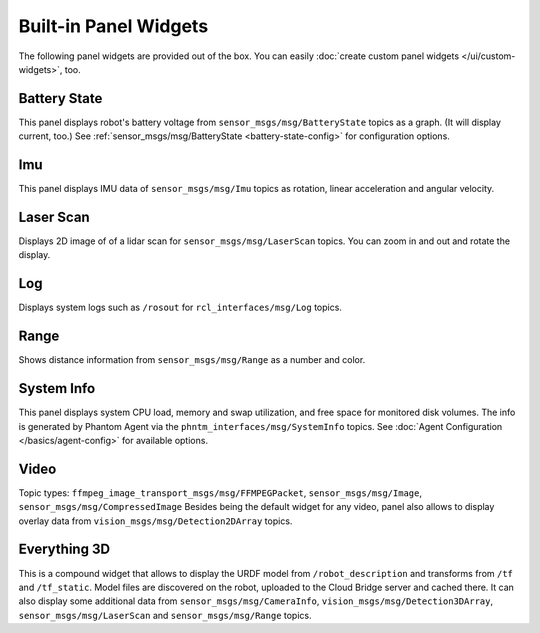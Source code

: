 Built-in Panel Widgets
======================

The following panel widgets are provided out of the box. You can easily :doc:`create custom panel widgets </ui/custom-widgets>`, too.

Battery State
-------------
This panel displays robot's battery voltage from ``sensor_msgs/msg/BatteryState`` topics as a graph. (It will display current, too.)
See :ref:`sensor_msgs/msg/BatteryState <battery-state-config>` for configuration options.

.. image:: ../img/widget-battery.gif
    :align: center
    :class: widget-battery

Imu
---
This panel displays IMU data of ``sensor_msgs/msg/Imu`` topics as rotation, linear acceleration and angular velocity.

.. image:: ../img/widget-imu.gif
    :align: center
    :class: widget-imu

Laser Scan
----------
Displays 2D image of of a lidar scan for ``sensor_msgs/msg/LaserScan`` topics. You can zoom in and out and rotate the display.

.. image:: ../img/widget-laser.gif
    :align: center
    :class: widget-laser

Log
---
Displays system logs such as ``/rosout`` for ``rcl_interfaces/msg/Log`` topics.

.. image:: ../img/widget-log.gif
    :align: center
    :class: widget-log

Range
-----
Shows distance information from ``sensor_msgs/msg/Range`` as a number and color.

.. image:: ../img/widget-range.gif
    :align: center
    :class: widget-range

System Info
-----------
This panel displays system CPU load, memory and swap utilization, and free space for monitored disk volumes.
The info is generated by Phantom Agent via the ``phntm_interfaces/msg/SystemInfo`` topics.
See :doc:`Agent Configuration </basics/agent-config>` for available options.

.. image:: ../img/widget-system-info.gif
    :align: center
    :class: widget-system-info

Video
-----
Topic types: ``ffmpeg_image_transport_msgs/msg/FFMPEGPacket``, ``sensor_msgs/msg/Image``, ``sensor_msgs/msg/CompressedImage``
Besides being the default widget for any video, panel also allows to display overlay data from ``vision_msgs/msg/Detection2DArray`` topics.

Everything 3D
-------------
This is a compound widget that allows to display the URDF model from ``/robot_description`` and transforms from ``/tf`` and ``/tf_static``.
Model files are discovered on the robot, uploaded to the Cloud Bridge server and cached there.
It can also display some additional data from ``sensor_msgs/msg/CameraInfo``, ``vision_msgs/msg/Detection3DArray``, ``sensor_msgs/msg/LaserScan`` and ``sensor_msgs/msg/Range`` topics.